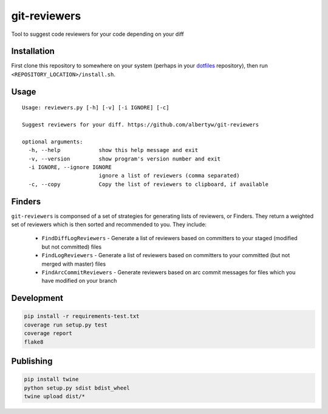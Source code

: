 git-reviewers
=============

|PyPI| |Python Versions|

|Codeship Status for albertyw/git-reviewers| |Dependency Status| |Code
Climate| |Test Coverage|

Tool to suggest code reviewers for your code depending on your diff

Installation
------------

First clone this repository to somewhere on your system
(perhaps in your `dotfiles <https://github.com/albertyw/dotfiles>`__
repository), then run ``<REPOSITORY_LOCATION>/install.sh``.

Usage
-----

::

    Usage: reviewers.py [-h] [-v] [-i IGNORE] [-c]

    Suggest reviewers for your diff. https://github.com/albertyw/git-reviewers

    optional arguments:
      -h, --help            show this help message and exit
      -v, --version         show program's version number and exit
      -i IGNORE, --ignore IGNORE
                            ignore a list of reviewers (comma separated)
      -c, --copy            Copy the list of reviewers to clipboard, if available

Finders
-------

``git-reviewers`` is componsed of a set of strategies for generating lists of
reviewers, or Finders.  They return a weighted set of reviewers which is then
sorted and recommended to you.  They include:

 - ``FindDiffLogReviewers`` - Generate a list of reviewers based on committers
   to your staged (modified but not committed) files
 - ``FindLogReviewers`` - Generate a list of reviewers based on committers to
   your committed (but not merged with master) files
 - ``FindArcCommitReviewers`` - Generate reviewers based on arc commit messages
   for files which you have modified on your branch

Development
-----------

.. code:: bash

    pip install -r requirements-test.txt
    coverage run setup.py test
    coverage report
    flake8

Publishing
----------

.. code:: bash

    pip install twine
    python setup.py sdist bdist_wheel
    twine upload dist/*

.. _dotfiles: https://github.com/albertyw/dotfiles

.. |PyPI| image:: https://img.shields.io/pypi/v/git-reviewers.svg
   :target: https://github.com/albertyw/git-reviewers
.. |Python Versions| image:: https://img.shields.io/pypi/pyversions/git-reviewers.svg
   :target: https://github.com/albertyw/git-reviewers
.. |Codeship Status for albertyw/git-reviewers| image:: https://app.codeship.com/projects/17913cd0-3524-0135-2853-7e1f21584d06/status?branch=master
   :target: https://app.codeship.com/projects/227040
.. |Dependency Status| image:: https://gemnasium.com/badges/github.com/albertyw/git-reviewers.svg
   :target: https://gemnasium.com/github.com/albertyw/git-reviewers
.. |Code Climate| image:: https://codeclimate.com/github/albertyw/git-reviewers/badges/gpa.svg
   :target: https://codeclimate.com/github/albertyw/git-reviewers
.. |Test Coverage| image:: https://codeclimate.com/github/albertyw/git-reviewers/badges/coverage.svg
   :target: https://codeclimate.com/github/albertyw/git-reviewers/coverage
